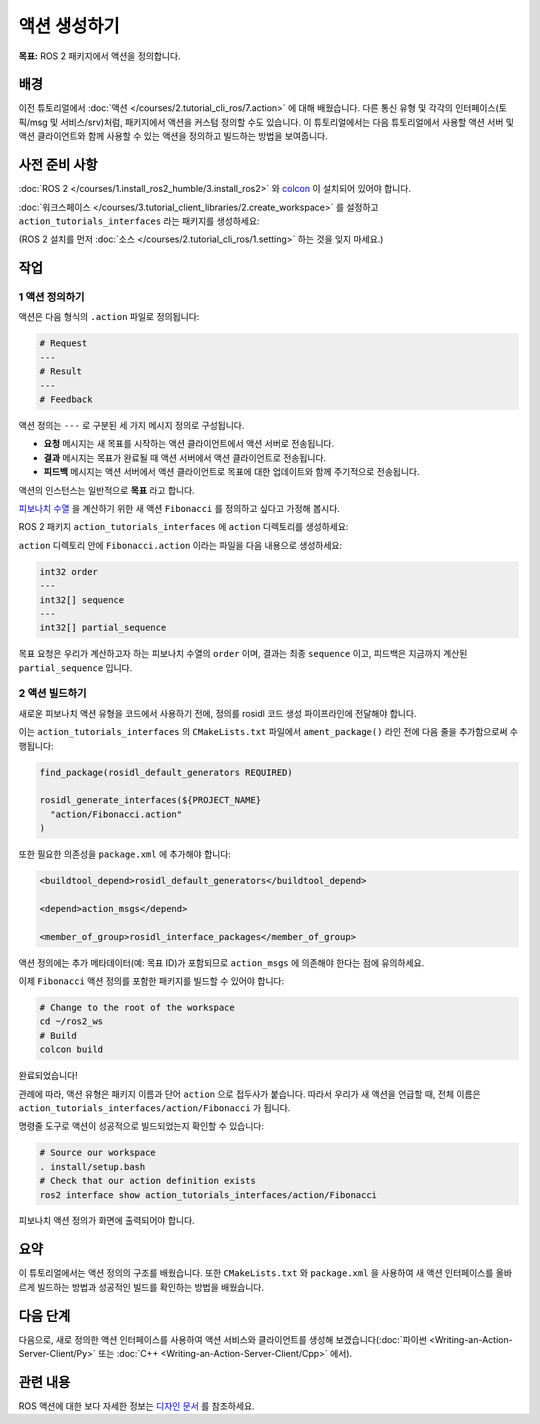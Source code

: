 액션 생성하기
==================

**목표:** ROS 2 패키지에서 액션을 정의합니다.

배경
----

이전 튜토리얼에서  :doc:`액션 </courses/2.tutorial_cli_ros/7.action>` 에 대해 배웠습니다.
다른 통신 유형 및 각각의 인터페이스(토픽/msg 및 서비스/srv)처럼,
패키지에서 액션을 커스텀 정의할 수도 있습니다.
이 튜토리얼에서는 다음 튜토리얼에서 사용할 액션 서버 및 액션 클라이언트와 함께 사용할 수 있는 액션을 정의하고 빌드하는 방법을 보여줍니다.

사전 준비 사항
-------------

:doc:`ROS 2 </courses/1.install_ros2_humble/3.install_ros2>` 와 `colcon <https://colcon.readthedocs.org>`__ 이 설치되어 있어야 합니다.

:doc:`워크스페이스 </courses/3.tutorial_client_libraries/2.create_workspace>` 를 설정하고 ``action_tutorials_interfaces`` 라는 패키지를 생성하세요:

(ROS 2 설치를 먼저 :doc:`소스 </courses/2.tutorial_cli_ros/1.setting>` 하는 것을 잊지 마세요.)

.. tabs::

  .. group-tab:: Linux

    .. code-block:: bash

      mkdir -p ros2_ws/src #이미 이런 명명 규칙을 사용하는 워크스페이스가 있다면 재사용 가능
      cd ros2_ws/src
      ros2 pkg create action_tutorials_interfaces


작업
-----

1 액션 정의하기
^^^^^^^^^^^^^^^^^^^^

액션은 다음 형식의 ``.action`` 파일로 정의됩니다:

.. code-block:: bash

  # Request
  ---
  # Result
  ---
  # Feedback

액션 정의는 ``---`` 로 구분된 세 가지 메시지 정의로 구성됩니다.

- **요청** 메시지는 새 목표를 시작하는 액션 클라이언트에서 액션 서버로 전송됩니다.
- **결과** 메시지는 목표가 완료될 때 액션 서버에서 액션 클라이언트로 전송됩니다.
- **피드백** 메시지는 액션 서버에서 액션 클라이언트로 목표에 대한 업데이트와 함께 주기적으로 전송됩니다.

액션의 인스턴스는 일반적으로 **목표** 라고 합니다.

`피보나치 수열 <https://en.wikipedia.org/wiki/Fibonacci_number>`__ 을 계산하기 위한 새 액션 ``Fibonacci`` 를 정의하고 싶다고 가정해 봅시다.

ROS 2 패키지 ``action_tutorials_interfaces`` 에 ``action`` 디렉토리를 생성하세요:

.. tabs::

  .. group-tab:: Linux

    .. code-block:: bash

      cd action_tutorials_interfaces
      mkdir action


``action`` 디렉토리 안에 ``Fibonacci.action`` 이라는 파일을 다음 내용으로 생성하세요:

.. code-block:: console

  int32 order
  ---
  int32[] sequence
  ---
  int32[] partial_sequence

목표 요청은 우리가 계산하고자 하는 피보나치 수열의 ``order`` 이며, 결과는 최종 ``sequence`` 이고, 피드백은 지금까지 계산된 ``partial_sequence`` 입니다.

2 액션 빌드하기
^^^^^^^^^^^^^^^^^^^^

새로운 피보나치 액션 유형을 코드에서 사용하기 전에, 정의를 rosidl 코드 생성 파이프라인에 전달해야 합니다.

이는 ``action_tutorials_interfaces`` 의 ``CMakeLists.txt`` 파일에서 ``ament_package()`` 라인 전에 다음 줄을 추가함으로써 수행됩니다:

.. code-block:: cmake

    find_package(rosidl_default_generators REQUIRED)

    rosidl_generate_interfaces(${PROJECT_NAME}
      "action/Fibonacci.action"
    )

또한 필요한 의존성을 ``package.xml`` 에 추가해야 합니다:

.. code-block:: xml

    <buildtool_depend>rosidl_default_generators</buildtool_depend>

    <depend>action_msgs</depend>

    <member_of_group>rosidl_interface_packages</member_of_group>

액션 정의에는 추가 메타데이터(예: 목표 ID)가 포함되므로 ``action_msgs`` 에 의존해야 한다는 점에 유의하세요.

이제 ``Fibonacci`` 액션 정의를 포함한 패키지를 빌드할 수 있어야 합니다:

.. code-block:: bash

  # Change to the root of the workspace
  cd ~/ros2_ws
  # Build
  colcon build

완료되었습니다!

관례에 따라, 액션 유형은 패키지 이름과 단어 ``action`` 으로 접두사가 붙습니다.
따라서 우리가 새 액션을 언급할 때, 전체 이름은 ``action_tutorials_interfaces/action/Fibonacci`` 가 됩니다.

명령줄 도구로 액션이 성공적으로 빌드되었는지 확인할 수 있습니다:

.. code-block:: bash

  # Source our workspace
  . install/setup.bash
  # Check that our action definition exists
  ros2 interface show action_tutorials_interfaces/action/Fibonacci


피보나치 액션 정의가 화면에 출력되어야 합니다.

요약
-------

이 튜토리얼에서는 액션 정의의 구조를 배웠습니다.
또한 ``CMakeLists.txt`` 와 ``package.xml`` 을 사용하여 새 액션 인터페이스를 올바르게 빌드하는 방법과
성공적인 빌드를 확인하는 방법을 배웠습니다.

다음 단계
----------

다음으로, 새로 정의한 액션 인터페이스를 사용하여 액션 서비스와 클라이언트를 생성해 보겠습니다(:doc:`파이썬 <Writing-an-Action-Server-Client/Py>` 또는 :doc:`C++ <Writing-an-Action-Server-Client/Cpp>` 에서).

관련 내용
---------------

ROS 액션에 대한 보다 자세한 정보는 `디자인 문서 <http://design.ros2.org/articles/actions.html>`__ 를 참조하세요.